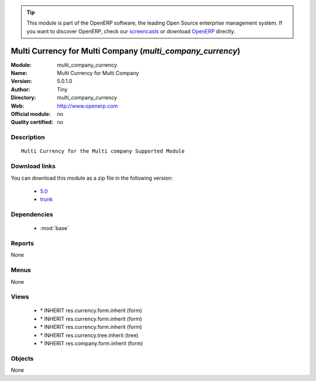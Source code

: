 
.. module:: multi_company_currency
    :synopsis: Multi Currency for Multi Company 
    :noindex:
.. 

.. raw:: html

      <br />
    <link rel="stylesheet" href="../_static/hide_objects_in_sidebar.css" type="text/css" />

.. tip:: This module is part of the OpenERP software, the leading Open Source 
  enterprise management system. If you want to discover OpenERP, check our 
  `screencasts <http://openerp.tv>`_ or download 
  `OpenERP <http://openerp.com>`_ directly.

.. raw:: html

    <div class="js-kit-rating" title="" permalink="" standalone="yes" path="/multi_company_currency"></div>
    <script src="http://js-kit.com/ratings.js"></script>

Multi Currency for Multi Company (*multi_company_currency*)
===========================================================
:Module: multi_company_currency
:Name: Multi Currency for Multi Company
:Version: 5.0.1.0
:Author: Tiny
:Directory: multi_company_currency
:Web: http://www.openerp.com
:Official module: no
:Quality certified: no

Description
-----------

::

  Multi Currency for the Multi company Supported Module

Download links
--------------

You can download this module as a zip file in the following version:

  * `5.0 <http://www.openerp.com/download/modules/5.0/multi_company_currency.zip>`_
  * `trunk <http://www.openerp.com/download/modules/trunk/multi_company_currency.zip>`_


Dependencies
------------

 * :mod:`base`

Reports
-------

None


Menus
-------


None


Views
-----

 * \* INHERIT res.currency.form.inherit (form)
 * \* INHERIT res.currency.form.inherit (form)
 * \* INHERIT res.currency.form.inherit (form)
 * \* INHERIT res.currency.tree.inherit (tree)
 * \* INHERIT res.company.form.inherit (form)


Objects
-------

None
